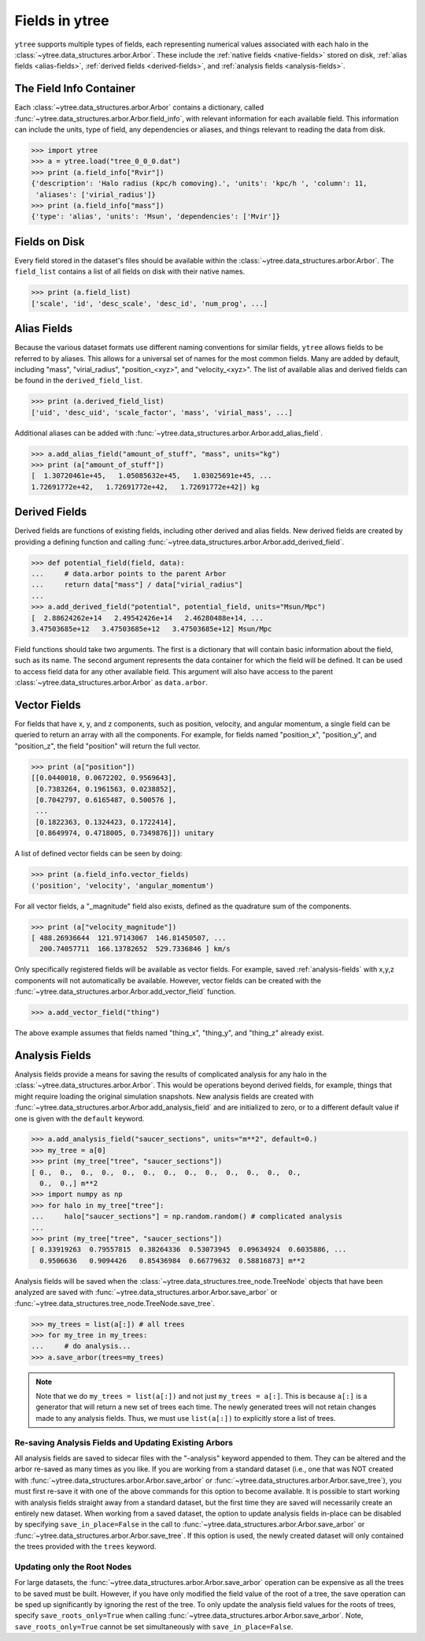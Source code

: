 .. _fields:

Fields in ytree
===============

``ytree`` supports multiple types of fields, each representing numerical
values associated with each halo in the
:class:`~ytree.data_structures.arbor.Arbor`. These include the
:ref:`native fields <native-fields>` stored on disk, :ref:`alias fields
<alias-fields>`, :ref:`derived fields <derived-fields>`, and
:ref:`analysis fields <analysis-fields>`.

The Field Info Container
------------------------

Each :class:`~ytree.data_structures.arbor.Arbor` contains a dictionary,
called :func:`~ytree.data_structures.arbor.Arbor.field_info`,
with relevant information for each available field. This information
can include the units, type of field, any dependencies or aliases, and
things relevant to reading the data from disk.

.. code-block:: python

   >>> import ytree
   >>> a = ytree.load("tree_0_0_0.dat")
   >>> print (a.field_info["Rvir"])
   {'description': 'Halo radius (kpc/h comoving).', 'units': 'kpc/h ', 'column': 11,
    'aliases': ['virial_radius']}
   >>> print (a.field_info["mass"])
   {'type': 'alias', 'units': 'Msun', 'dependencies': ['Mvir']}

.. _native-fields:

Fields on Disk
--------------

Every field stored in the dataset's files should be available within
the :class:`~ytree.data_structures.arbor.Arbor`. The ``field_list``
contains a list of all fields on disk
with their native names.

.. code-block:: python

   >>> print (a.field_list)
   ['scale', 'id', 'desc_scale', 'desc_id', 'num_prog', ...]

.. _alias-fields:

Alias Fields
------------

Because the various dataset formats use different naming conventions for
similar fields, ``ytree`` allows fields to be referred to by aliases. This
allows for a universal set of names for the most common fields. Many are
added by default, including "mass", "virial_radius", "position_<xyz>",
and "velocity_<xyz>". The list of available alias and derived fields
can be found in the ``derived_field_list``.

.. code-block:: python

   >>> print (a.derived_field_list)
   ['uid', 'desc_uid', 'scale_factor', 'mass', 'virial_mass', ...]

Additional aliases can be added with
:func:`~ytree.data_structures.arbor.Arbor.add_alias_field`.

.. code-block:: python

   >>> a.add_alias_field("amount_of_stuff", "mass", units="kg")
   >>> print (a["amount_of_stuff"])
   [  1.30720461e+45,   1.05085632e+45,   1.03025691e+45, ...
   1.72691772e+42,   1.72691772e+42,   1.72691772e+42]) kg

.. _derived-fields:

Derived Fields
--------------

Derived fields are functions of existing fields, including other
derived and alias fields. New derived fields are created by
providing a defining function and calling
:func:`~ytree.data_structures.arbor.Arbor.add_derived_field`.

.. code-block:: python

   >>> def potential_field(field, data):
   ...     # data.arbor points to the parent Arbor
   ...     return data["mass"] / data["virial_radius"]
   ...
   >>> a.add_derived_field("potential", potential_field, units="Msun/Mpc")
   [  2.88624262e+14   2.49542426e+14   2.46280488e+14, ...
   3.47503685e+12   3.47503685e+12   3.47503685e+12] Msun/Mpc

Field functions should take two arguments. The first is a dictionary
that will contain basic information about the field, such as its name.
The second argument represents the data container for which the field
will be defined. It can be used to access field data for any other
available field. This argument will also have access to the parent
:class:`~ytree.data_structures.arbor.Arbor` as ``data.arbor``.

.. _vector-fields:

Vector Fields
-------------

For fields that have x, y, and z components, such as position, velocity,
and angular momentum, a single field can be queried to return an array
with all the components. For example, for fields named "position_x",
"position_y", and "position_z", the field "position" will return the
full vector.

.. code-block:: python

   >>> print (a["position"])
   [[0.0440018, 0.0672202, 0.9569643],
    [0.7383264, 0.1961563, 0.0238852],
    [0.7042797, 0.6165487, 0.500576 ],
    ...
    [0.1822363, 0.1324423, 0.1722414],
    [0.8649974, 0.4718005, 0.7349876]]) unitary

A list of defined vector fields can be seen by doing:

.. code-block:: python

   >>> print (a.field_info.vector_fields)
   ('position', 'velocity', 'angular_momentum')

For all vector fields, a "_magnitude" field also exists, defined as the
quadrature sum of the components.

.. code-block:: python

   >>> print (a["velocity_magnitude"])
   [ 488.26936644  121.97143067  146.81450507, ...
     200.74057711  166.13782652  529.7336846 ] km/s

Only specifically registered fields will be available as vector fields.
For example, saved :ref:`analysis-fields` with x,y,z components will
not automatically be available. However, vector fields can be created
with the :func:`~ytree.data_structures.arbor.Arbor.add_vector_field`
function.

.. code-block:: python

   >>> a.add_vector_field("thing")

The above example assumes that fields named "thing_x", "thing_y",
and "thing_z" already exist.

.. _analysis-fields:

Analysis Fields
---------------

Analysis fields provide a means for saving the results of complicated
analysis for any halo in the :class:`~ytree.data_structures.arbor.Arbor`.
This would be operations beyond derived fields, for example, things that
might require loading the original simulation snapshots. New analysis
fields are created with
:func:`~ytree.data_structures.arbor.Arbor.add_analysis_field` and are
initialized to zero, or to a different default value if one is given
with the ``default`` keyword.

.. code-block:: python

   >>> a.add_analysis_field("saucer_sections", units="m**2", default=0.)
   >>> my_tree = a[0]
   >>> print (my_tree["tree", "saucer_sections"])
   [ 0.,  0.,  0.,  0.,  0.,  0.,  0.,  0.,  0.,  0.,  0.,  0.,  0.,
     0.,  0.,] m**2
   >>> import numpy as np
   >>> for halo in my_tree["tree"]:
   ...     halo["saucer_sections"] = np.random.random() # complicated analysis
   ...
   >>> print (my_tree["tree", "saucer_sections"])
   [ 0.33919263  0.79557815  0.38264336  0.53073945  0.09634924  0.6035886, ...
     0.9506636   0.9094426   0.85436984  0.66779632  0.58816873] m**2

Analysis fields will be saved when the
:class:`~ytree.data_structures.tree_node.TreeNode` objects that have been
analyzed are saved with :func:`~ytree.data_structures.arbor.Arbor.save_arbor`
or :func:`~ytree.data_structures.tree_node.TreeNode.save_tree`.

.. code-block:: python

   >>> my_trees = list(a[:]) # all trees
   >>> for my_tree in my_trees:
   ...     # do analysis...
   >>> a.save_arbor(trees=my_trees)

.. note:: Note that we do ``my_trees = list(a[:])`` and not just ``my_trees =
   a[:]``. This is because ``a[:]`` is a generator that will return a new
   set of trees each time. The newly generated trees will not retain
   changes made to any analysis fields. Thus, we must use ``list(a[:])``
   to explicitly store a list of trees.

Re-saving Analysis Fields and Updating Existing Arbors
^^^^^^^^^^^^^^^^^^^^^^^^^^^^^^^^^^^^^^^^^^^^^^^^^^^^^^

All analysis fields are saved to sidecar files with the "-analysis" keyword
appended to them. They can be altered and the arbor re-saved as many times
as you like. If you are working from a standard dataset (i.e., one
that was NOT created with
:func:`~ytree.data_structures.arbor.Arbor.save_arbor` or
:func:`~ytree.data_structures.arbor.Arbor.save_tree`), you must first
re-save it with one of the above commands for this option to become
available. It is possible to start working with analysis fields
straight away from a standard dataset, but the first time they are
saved will necessarily create an entirely new dataset. When working
from a saved dataset, the option to update analysis fields in-place
can be disabled by specifying ``save_in_place=False`` in the call to
:func:`~ytree.data_structures.arbor.Arbor.save_arbor` or
:func:`~ytree.data_structures.arbor.Arbor.save_tree`. If this option
is used, the newly created dataset will only contained the trees
provided with the ``trees`` keyword.

Updating only the Root Nodes
^^^^^^^^^^^^^^^^^^^^^^^^^^^^

For large datasets, the :func:`~ytree.data_structures.arbor.Arbor.save_arbor`
operation can be expensive as all the trees to be saved must be built. However,
if you have only modified the field value of the root of a tree, the save
operation can be sped up significantly by ignoring the rest of the tree. To
only update the analysis field values for the roots of trees, specify
``save_roots_only=True`` when calling
:func:`~ytree.data_structures.arbor.Arbor.save_arbor`. Note,
``save_roots_only=True`` cannot be set simultaneously with
``save_in_place=False``.